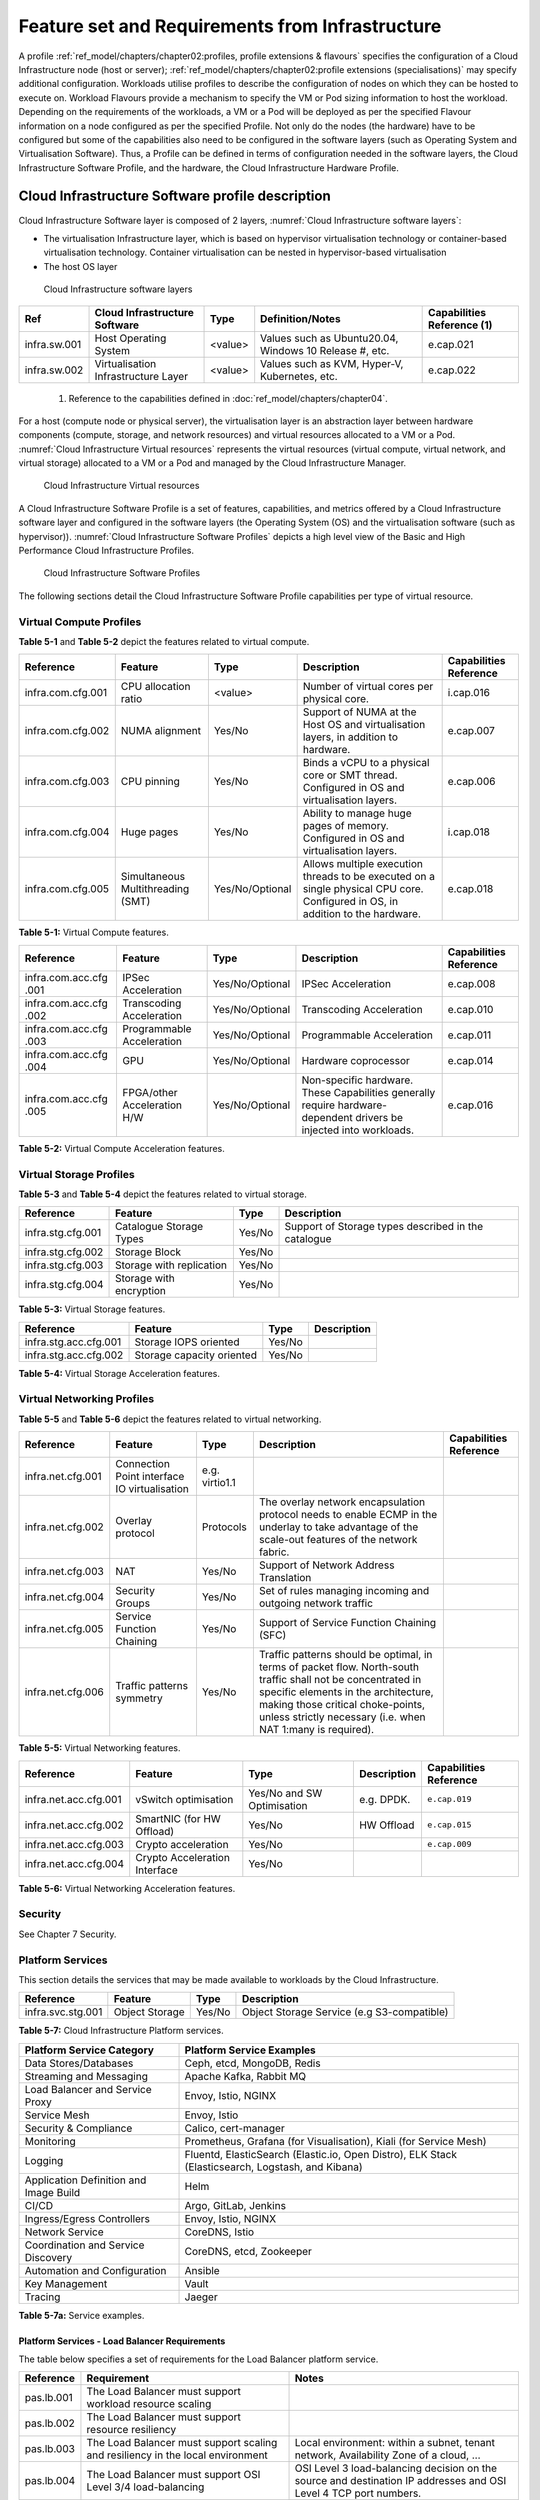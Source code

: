 Feature set and Requirements from Infrastructure
================================================

A profile :ref:`ref_model/chapters/chapter02:profiles, profile extensions & flavours` specifies the configuration of a
Cloud Infrastructure node (host or server); :ref:`ref_model/chapters/chapter02:profile extensions (specialisations)`
may specify additional configuration. Workloads utilise profiles to describe the configuration of nodes on which they
can be hosted to execute on. Workload Flavours provide a mechanism to specify the VM or Pod sizing information to host
the workload. Depending on the requirements of the workloads, a VM or a Pod will be deployed as per the specified
Flavour information on a node configured as per the specified Profile. Not only do the nodes (the hardware) have to be
configured but some of the capabilities also need to be configured in the software layers (such as Operating System and
Virtualisation Software). Thus, a Profile can be defined in terms of configuration needed in the software layers, the
Cloud Infrastructure Software Profile, and the hardware, the Cloud Infrastructure Hardware Profile.

Cloud Infrastructure Software profile description
-------------------------------------------------

Cloud Infrastructure Software layer is composed of 2 layers, :numref:`Cloud Infrastructure software layers`:

-  The virtualisation Infrastructure layer, which is based on hypervisor virtualisation technology or container-based
   virtualisation technology. Container virtualisation can be nested in hypervisor-based virtualisation
-  The host OS layer

.. figure:: ../figures/ch05-cloud-infrastructure-sw-profile-layers.png
   :name: Cloud Infrastructure software layers
   :alt: Cloud Infrastructure software layers

   Cloud Infrastructure software layers

+--------------+----------------+---------+-------------------------------------------------------------+--------------+
| Ref          | Cloud          | Type    | Definition/Notes                                            | Capabilities |
|              | Infrastructure |         |                                                             | Reference    |
|              | Software       |         |                                                             | (1)          |
+==============+================+=========+=============================================================+==============+
| infra.sw.001 | Host Operating | <value> | Values such as Ubuntu20.04, Windows 10 Release #, etc.      | e.cap.021    |
|              | System         |         |                                                             |              |
+--------------+----------------+---------+-------------------------------------------------------------+--------------+
| infra.sw.002 | Virtualisation | <value> | Values such as KVM, Hyper-V, Kubernetes, etc.               | e.cap.022    |
|              | Infrastructure |         |                                                             |              |
|              | Layer          |         |                                                             |              |
+--------------+----------------+---------+-------------------------------------------------------------+--------------+

..

   (1) Reference to the capabilities defined in :doc:`ref_model/chapters/chapter04`.

For a host (compute node or physical server), the virtualisation layer is an abstraction layer between hardware
components (compute, storage, and network resources) and virtual resources allocated to a VM or a Pod.
:numref:`Cloud Infrastructure Virtual resources` represents the virtual resources (virtual compute, virtual network, and
virtual storage) allocated to a VM or a Pod and managed by the Cloud Infrastructure Manager.

.. figure:: ../figures/ch05_b_ref_profile.png
   :name: Cloud Infrastructure Virtual resources
   :alt: Cloud Infrastructure Virtual resources

   Cloud Infrastructure Virtual resources

A Cloud Infrastructure Software Profile is a set of features, capabilities, and metrics offered by a Cloud
Infrastructure software layer and configured in the software layers (the Operating System (OS) and the virtualisation
software (such as hypervisor)). :numref:`Cloud Infrastructure Software Profiles` depicts a high level view of the Basic
and High Performance Cloud Infrastructure Profiles.

.. figure:: ../figures/RM-ch05-sw-profile.png
   :name: Cloud Infrastructure Software Profiles
   :alt: Cloud Infrastructure Software Profiles

   Cloud Infrastructure Software Profiles

The following sections detail the Cloud Infrastructure Software Profile capabilities per type of virtual resource.

Virtual Compute Profiles
~~~~~~~~~~~~~~~~~~~~~~~~

**Table 5-1** and **Table 5-2** depict the features related to virtual compute.

+-------------------+----------------------+-----------------+------------------------------------------+--------------+
| Reference         | Feature              | Type            | Description                              | Capabilities |
|                   |                      |                 |                                          | Reference    |
+===================+======================+=================+==========================================+==============+
| infra.com.cfg.001 | CPU allocation ratio | <value>         | Number of virtual cores per physical     | i.cap.016    |
|                   |                      |                 | core.                                    |              |
+-------------------+----------------------+-----------------+------------------------------------------+--------------+
| infra.com.cfg.002 | NUMA alignment       | Yes/No          | Support of NUMA at the Host OS and       | e.cap.007    |
|                   |                      |                 | virtualisation layers, in addition to    |              |
|                   |                      |                 | hardware.                                |              |
+-------------------+----------------------+-----------------+------------------------------------------+--------------+
| infra.com.cfg.003 | CPU pinning          | Yes/No          | Binds a vCPU to a physical core or SMT   | e.cap.006    |
|                   |                      |                 | thread. Configured in OS and             |              |
|                   |                      |                 | virtualisation layers.                   |              |
+-------------------+----------------------+-----------------+------------------------------------------+--------------+
| infra.com.cfg.004 | Huge pages           | Yes/No          | Ability to manage huge pages of memory.  | i.cap.018    |
|                   |                      |                 | Configured in OS and virtualisation      |              |
|                   |                      |                 | layers.                                  |              |
+-------------------+----------------------+-----------------+------------------------------------------+--------------+
| infra.com.cfg.005 | Simultaneous         | Yes/No/Optional | Allows multiple execution threads to be  | e.cap.018    |
|                   | Multithreading (SMT) |                 | executed on a single physical CPU core.  |              |
|                   |                      |                 | Configured in OS, in addition to the     |              |
|                   |                      |                 | hardware.                                |              |
+-------------------+----------------------+-----------------+------------------------------------------+--------------+

**Table 5-1:** Virtual Compute features.

+-------------------+----------------------+-----------------+------------------------------------------+--------------+
| Reference         | Feature              | Type            | Description                              | Capabilities |
|                   |                      |                 |                                          | Reference    |
+===================+======================+=================+==========================================+==============+
| infra.com.acc.cfg | IPSec Acceleration   | Yes/No/Optional | IPSec Acceleration                       | e.cap.008    |
| .001              |                      |                 |                                          |              |
+-------------------+----------------------+-----------------+------------------------------------------+--------------+
| infra.com.acc.cfg | Transcoding          | Yes/No/Optional | Transcoding Acceleration                 | e.cap.010    |
| .002              | Acceleration         |                 |                                          |              |
+-------------------+----------------------+-----------------+------------------------------------------+--------------+
| infra.com.acc.cfg | Programmable         | Yes/No/Optional | Programmable Acceleration                | e.cap.011    |
| .003              | Acceleration         |                 |                                          |              |
+-------------------+----------------------+-----------------+------------------------------------------+--------------+
| infra.com.acc.cfg | GPU                  | Yes/No/Optional | Hardware coprocessor                     | e.cap.014    |
| .004              |                      |                 |                                          |              |
+-------------------+----------------------+-----------------+------------------------------------------+--------------+
| infra.com.acc.cfg | FPGA/other           | Yes/No/Optional | Non-specific hardware. These             | e.cap.016    |
| .005              | Acceleration H/W     |                 | Capabilities generally require           |              |
|                   |                      |                 | hardware-dependent drivers be injected   |              |
|                   |                      |                 | into workloads.                          |              |
+-------------------+----------------------+-----------------+------------------------------------------+--------------+

**Table 5-2:** Virtual Compute Acceleration features.

Virtual Storage Profiles
~~~~~~~~~~~~~~~~~~~~~~~~

**Table 5-3** and **Table 5-4** depict the features related to virtual storage.

================= ======================== ====== ===================================================
Reference         Feature                  Type   Description
================= ======================== ====== ===================================================
infra.stg.cfg.001 Catalogue Storage Types  Yes/No Support of Storage types described in the catalogue
infra.stg.cfg.002 Storage Block            Yes/No
infra.stg.cfg.003 Storage with replication Yes/No
infra.stg.cfg.004 Storage with encryption  Yes/No
================= ======================== ====== ===================================================

**Table 5-3:** Virtual Storage features.

===================== ========================= ====== ===========
Reference             Feature                   Type   Description
===================== ========================= ====== ===========
infra.stg.acc.cfg.001 Storage IOPS oriented     Yes/No
infra.stg.acc.cfg.002 Storage capacity oriented Yes/No
===================== ========================= ====== ===========

**Table 5-4:** Virtual Storage Acceleration features.

Virtual Networking Profiles
~~~~~~~~~~~~~~~~~~~~~~~~~~~

**Table 5-5** and **Table 5-6** depict the features related to virtual networking.

+-------------------+----------------------+-----------------+------------------------------------------+--------------+
| Reference         | Feature              | Type            | Description                              | Capabilities |
|                   |                      |                 |                                          | Reference    |
+===================+======================+=================+==========================================+==============+
| infra.net.cfg.001 | Connection Point     | e.g. virtio1.1  |                                          |              |
|                   | interface IO         |                 |                                          |              |
|                   | virtualisation       |                 |                                          |              |
+-------------------+----------------------+-----------------+------------------------------------------+--------------+
| infra.net.cfg.002 | Overlay protocol     | Protocols       | The overlay network encapsulation        |              |
|                   |                      |                 | protocol needs to enable ECMP in the     |              |
|                   |                      |                 | underlay to take advantage of the        |              |
|                   |                      |                 | scale-out features of the network        |              |
|                   |                      |                 | fabric.                                  |              |
+-------------------+----------------------+-----------------+------------------------------------------+--------------+
| infra.net.cfg.003 | NAT                  | Yes/No          | Support of Network Address Translation   |              |
+-------------------+----------------------+-----------------+------------------------------------------+--------------+
| infra.net.cfg.004 | Security Groups      | Yes/No          | Set of rules managing incoming and       |              |
|                   |                      |                 | outgoing network traffic                 |              |
+-------------------+----------------------+-----------------+------------------------------------------+--------------+
| infra.net.cfg.005 | Service Function     | Yes/No          | Support of Service Function Chaining     |              |
|                   | Chaining             |                 | (SFC)                                    |              |
+-------------------+----------------------+-----------------+------------------------------------------+--------------+
| infra.net.cfg.006 | Traffic patterns     | Yes/No          | Traffic patterns should be optimal, in   |              |
|                   | symmetry             |                 | terms of packet flow. North-south        |              |
|                   |                      |                 | traffic shall not be concentrated in     |              |
|                   |                      |                 | specific elements in the architecture,   |              |
|                   |                      |                 | making those critical choke-points,      |              |
|                   |                      |                 | unless strictly necessary (i.e. when NAT |              |
|                   |                      |                 | 1:many is required).                     |              |
+-------------------+----------------------+-----------------+------------------------------------------+--------------+

**Table 5-5:** Virtual Networking features.

===================== ============================= ========================== =========== ======================
Reference             Feature                       Type                       Description Capabilities Reference
===================== ============================= ========================== =========== ======================
infra.net.acc.cfg.001 vSwitch optimisation          Yes/No and SW Optimisation e.g. DPDK.  ``e.cap.019``
infra.net.acc.cfg.002 SmartNIC (for HW Offload)     Yes/No                     HW Offload  ``e.cap.015``
infra.net.acc.cfg.003 Crypto acceleration           Yes/No                                 ``e.cap.009``
infra.net.acc.cfg.004 Crypto Acceleration Interface Yes/No
===================== ============================= ========================== =========== ======================

**Table 5-6:** Virtual Networking Acceleration features.

Security
~~~~~~~~

See Chapter 7 Security.

Platform Services
~~~~~~~~~~~~~~~~~

This section details the services that may be made available to workloads by the Cloud Infrastructure.

================= ============== ====== ==========================================
Reference         Feature        Type   Description
================= ============== ====== ==========================================
infra.svc.stg.001 Object Storage Yes/No Object Storage Service (e.g S3-compatible)
================= ============== ====== ==========================================

**Table 5-7:** Cloud Infrastructure Platform services.

+--------------------------------------+-------------------------------------------------------------------------------+
| Platform Service Category            | Platform Service Examples                                                     |
+======================================+===============================================================================+
| Data Stores/Databases                | Ceph, etcd, MongoDB, Redis                                                    |
+--------------------------------------+-------------------------------------------------------------------------------+
| Streaming and Messaging              | Apache Kafka, Rabbit MQ                                                       |
+--------------------------------------+-------------------------------------------------------------------------------+
| Load Balancer and Service Proxy      | Envoy, Istio, NGINX                                                           |
+--------------------------------------+-------------------------------------------------------------------------------+
| Service Mesh                         | Envoy, Istio                                                                  |
+--------------------------------------+-------------------------------------------------------------------------------+
| Security & Compliance                | Calico, cert-manager                                                          |
+--------------------------------------+-------------------------------------------------------------------------------+
| Monitoring                           | Prometheus, Grafana (for Visualisation), Kiali (for Service Mesh)             |
+--------------------------------------+-------------------------------------------------------------------------------+
| Logging                              | Fluentd, ElasticSearch (Elastic.io, Open Distro), ELK Stack (Elasticsearch,   |
|                                      | Logstash, and Kibana)                                                         |
+--------------------------------------+-------------------------------------------------------------------------------+
| Application Definition and Image     | Helm                                                                          |
| Build                                |                                                                               |
+--------------------------------------+-------------------------------------------------------------------------------+
| CI/CD                                | Argo, GitLab, Jenkins                                                         |
+--------------------------------------+-------------------------------------------------------------------------------+
| Ingress/Egress Controllers           | Envoy, Istio, NGINX                                                           |
+--------------------------------------+-------------------------------------------------------------------------------+
| Network Service                      | CoreDNS, Istio                                                                |
+--------------------------------------+-------------------------------------------------------------------------------+
| Coordination and Service Discovery   | CoreDNS, etcd, Zookeeper                                                      |
+--------------------------------------+-------------------------------------------------------------------------------+
| Automation and Configuration         | Ansible                                                                       |
+--------------------------------------+-------------------------------------------------------------------------------+
| Key Management                       | Vault                                                                         |
+--------------------------------------+-------------------------------------------------------------------------------+
| Tracing                              | Jaeger                                                                        |
+--------------------------------------+-------------------------------------------------------------------------------+

**Table 5-7a:** Service examples.


Platform Services - Load Balancer Requirements
^^^^^^^^^^^^^^^^^^^^^^^^^^^^^^^^^^^^^^^^^^^^^^

The table below specifies a set of requirements for the Load Balancer platform service.

+------------+--------------------------------------------------------+---------------------------------------------+
| Reference  | Requirement                                            | Notes                                       |
+============+========================================================+=============================================+
| pas.lb.001 | The Load Balancer must support workload resource       |                                             |
|            | scaling                                                |                                             |
+------------+--------------------------------------------------------+---------------------------------------------+
| pas.lb.002 | The Load Balancer must support resource resiliency     |                                             |
+------------+--------------------------------------------------------+---------------------------------------------+
| pas.lb.003 | The Load Balancer must support scaling and resiliency  | Local environment: within a subnet, tenant  |
|            | in the local environment                               | network, Availability Zone of a cloud, ...  |
+------------+--------------------------------------------------------+---------------------------------------------+
| pas.lb.004 | The Load Balancer must support OSI Level 3/4           | OSI Level 3 load-balancing decision on the  |
|            | load-balancing                                         | source and destination IP addresses and OSI |
|            |                                                        | Level 4 TCP port numbers.                   |
+------------+--------------------------------------------------------+---------------------------------------------+
| pas.lb.005 | The Load Balancer must, at a minimum, support          |                                             |
|            | round-robin load-balancing                             |                                             |
+------------+--------------------------------------------------------+---------------------------------------------+
| pas.lb.006 | The Load Balancer must create event logs with the      |                                             |
|            | appropriate severity levels (catastrophic,             |                                             |
|            | critical, ...)                                         |                                             |
+------------+--------------------------------------------------------+---------------------------------------------+
| pas.lb.007 | The Load Balancer must support monitoring of endpoints |                                             |
+------------+--------------------------------------------------------+---------------------------------------------+
| pas.lb.008 | The Load Balancer must support Direct Server           | Other modes OK as well, but DSR should      |
|            | Return (DSR)                                           | always be supported                         |
+------------+--------------------------------------------------------+---------------------------------------------+
| pas.lb.009 | The Load Balancer must stateful TCP load-balancing     |                                             |
+------------+--------------------------------------------------------+---------------------------------------------+
| pas.lb.010 | The Load Balancer must support UDP load-balancing      |                                             |
+------------+--------------------------------------------------------+---------------------------------------------+
| pas.lb.011 | The Load Balancer must support load-balancing and      |                                             |
|            | correct handling of fragmented packets                 |                                             |
+------------+--------------------------------------------------------+---------------------------------------------+
| pas.lb.012 | The Load Balancer may support state-full SCTP          |                                             |
|            | load-balancing                                         |                                             |
+------------+--------------------------------------------------------+---------------------------------------------+
| pas.lb.013 | The Load Balancer may support state-full M-TCP         |                                             |
|            | load-balancing                                         |                                             |
+------------+--------------------------------------------------------+---------------------------------------------+
| pas.lb.014 | The Load Balancer may support Level 7                  | OSI Level 7 (application characteristics    |
|            | load balancing                                         | based) should support HTTP and HTTPS        |
+------------+--------------------------------------------------------+---------------------------------------------+
| pas.lb.0156 | The L7 Load Balancer may support HTTP2                |                                             |
+------------+--------------------------------------------------------+---------------------------------------------+
| pas.lb.016 | The L7 Load Balancer may support HTTP3                 |                                             |
+------------+--------------------------------------------------------+---------------------------------------------+
| pas.lb.017 | The L7 Load Balancer may support QUIC                  |                                             |
+------------+--------------------------------------------------------+---------------------------------------------+
**Table 5-7b:** Platform Services - Load Balancer Requirements.


Platform Services - Log Management Service (LMS)
^^^^^^^^^^^^^^^^^^^^^^^^^^^^^^^^^^^^^^^^^^^^^^^^

The table below specifies a set of requirements for the Log Management Service (LMS).

+-------------+-----------------------------------------------------------------------+---------------------------------------+
| Reference   | Requirement                                                           | Notes                                 |
+=============+=======================================================================+=======================================+
| pas.lms.001 | LMS must support log management from multiple, distributed sources    |                                       |
+-------------+-----------------------------------------------------------------------+---------------------------------------+
| pas.lms.002 | LMS must manage log rotation at configurable time periods             |                                       |
+-------------+-----------------------------------------------------------------------+---------------------------------------+
| pas.lms.003 | LMS must manage log rotation at configurable log file status (%full)  |                                       |
+-------------+-----------------------------------------------------------------------+---------------------------------------+
| pas.lms.004 | LMS must manage archival and retention of logs for configurable       |                                       |
|             | time periods by different log types                                   |                                       |
+-------------+-----------------------------------------------------------------------+---------------------------------------+
| pas.lms.005 | LMS must ensure log file integrity (no changes, particularly changes  | Covered by req.sec.mon.005: "The      |
|             | that may affect the completeness, consistency, and accuracy including | Prod-Platform and NonProd-Platform    |
|             | event times, of the log file content)                                 | must secure  and protect all logs     |
|             |                                                                       | (containing  sensitive information)   |
|             |                                                                       | both in-transit  and at rest."        |
+-------------+-----------------------------------------------------------------------+---------------------------------------+
| pas.lms.006 | LMS must monitor log rotation and log archival processes              |                                       |
+-------------+-----------------------------------------------------------------------+---------------------------------------+
| pas.lms.007 | LMS must monitoring the logging status of all log sources             |                                       |
+-------------+-----------------------------------------------------------------------+---------------------------------------+
| pas.lms.008 | LMS must ensure that each logging host’s clock is synched to a common |                                       |
|             | time source                                                           |                                       |
+-------------+-----------------------------------------------------------------------+---------------------------------------+
| pas.lms.009 | LMS must support reconfiguring of logging as needed based on policy   |                                       |
|             | changes, technology changes, and other factors                        |                                       |
+-------------+-----------------------------------------------------------------------+---------------------------------------+
| pas.lms.010 | LMS must support the documenting and reporting of anomalies in log    |                                       |
|             | settings, configurations, and processes                               |                                       |
+-------------+-----------------------------------------------------------------------+---------------------------------------+
| pas.lms.011 | LMS must support the correlating of entries from multiple logs that   |                                       |
|             | relate to the same event                                              |                                       |
+-------------+-----------------------------------------------------------------------+---------------------------------------+
| pas.lms.012 | LMS must support the correlating of multiple log entries from a       |                                       |
|             | single source or multiple sources based on logged values (e.g., event |                                       |
|             | types, timestamps, IP addresses)                                      |                                       |
+-------------+-----------------------------------------------------------------------+---------------------------------------+
| pas.lms.013 | LMS should support rule-based correlation                             |                                       |
+-------------+-----------------------------------------------------------------------+---------------------------------------+

**Table 5-7c:** Platform Services - Log Management Service (LMS) Requirements.


Platform Services - Monitoring Service Requirements
^^^^^^^^^^^^^^^^^^^^^^^^^^^^^^^^^^^^^^^^^^^^^^^^^^^

The table below specifies a set of requirements for the Monitoring service (aka monitoring system).

+-------------+-----------------------------------------------------------------------+-------------------------------------------------------+
| Reference   | Requirement                                                           | Notes                                                 |
+=============+=======================================================================+=======================================================+
| pas.mon.001 | The Monitoring service must be able to collect data generated by or   | Capabilities to monitor applications, services,       |  
|             | collected from any resource (physical and virtual infrastructure,     | operating systems, network protocols, system metrics  |
|             | application, network, etc.)                                           | and infrastructure components                         |
+-------------+-----------------------------------------------------------------------+-------------------------------------------------------+
| pas.mon.002 | The Monitoring service must be able to aggregate collected data       |                                                       |
+-------------+-----------------------------------------------------------------------+-------------------------------------------------------+
| pas.mon.003 | The Monitoring service must be able to correlate data from different  |                                                       |
|             | systems                                                               |                                                       |
+-------------+-----------------------------------------------------------------------+-------------------------------------------------------+
| pas.mon.004 | The Monitoring service must be able to perform at least one           |                                                       |
|             | of active or passive monitoring                                       |                                                       |
+-------------+-----------------------------------------------------------------------+-------------------------------------------------------+
| pas.mon.005 | The Monitoring service must support configuration of thresholds,      |                                                       |
|             | outside of which the resource cannot function normally, for alert     |                                                       |
|             | generation                                                            |                                                       |
+-------------+-----------------------------------------------------------------------+-------------------------------------------------------+
| pas.mon.006 | The Monitoring service must support configuration of alert            |                                                       |
|             | notification medium (email, SMS, phone, etc.)                         |                                                       |
+-------------+-----------------------------------------------------------------------+-------------------------------------------------------+
| pas.mon.007 | The Monitoring service must support configurable re-alerting after    |                                                       |
|             | a configurable period of time if the metric remains outside of the    |                                                       |
|             | threshold                                                             |                                                       |
+-------------+-----------------------------------------------------------------------+-------------------------------------------------------+
| pas.mon.008 | The Monitoring service must support configurable alert escalations    |                                                       |
+-------------+-----------------------------------------------------------------------+-------------------------------------------------------+
| pas.mon.009 | The Monitoring service must support alert acknowledgments by          |                                                       |
|             | disabling future alerting of the same resource/reason                 |                                                       |
+-------------+-----------------------------------------------------------------------+-------------------------------------------------------+
| pas.mon.010 | The Monitoring service must support selective enabling and            |                                                       |
|             | disabling of alerts by resource, category of resources, time periods. |                                                       |
+-------------+-----------------------------------------------------------------------+-------------------------------------------------------+
| pas.mon.011 | The monitoring service must publish its APIs for programmatic         |                                                       |
|             | invocation of all monitoring service functions                        |                                                       |
+-------------+-----------------------------------------------------------------------+-------------------------------------------------------+
| pas.mon.012 | The monitoring service must itself be monitored through a logging     |                                                       |
|             | service                                                               |                                                       |
+-------------+-----------------------------------------------------------------------+-------------------------------------------------------+
| pas.mon.013 | The Monitoring service should be implemented for high availability    |                                                       |
|             | to ensure non-stop monitoring of critical infrastructure components   |                                                       |
+-------------+-----------------------------------------------------------------------+-------------------------------------------------------+
| pas.mon.014 | The Monitoring service should run as separately from production       |                                                       |
|             | services                                                              |                                                       |
+-------------+-----------------------------------------------------------------------+-------------------------------------------------------+
| pas.mon.015 | Failure of the system being monitored should not cause a failure      |                                                       |
|             | in the monitoring service                                             |                                                       |
+-------------+-----------------------------------------------------------------------+-------------------------------------------------------+
| pas.mon.016 | An inoperative monitoring service should not generate alerts about    |                                                       |
|             | the monitored system                                                  |                                                       |
+-------------+-----------------------------------------------------------------------+-------------------------------------------------------+
| pas.mon.017 | The monitoring service should provide a consolidated view of the      |  View: dashboard or report                            |
|             | entire monitored infrastructure                                       |                                                       |
+-------------+-----------------------------------------------------------------------+-------------------------------------------------------+

**Table 5-7d:** Platform Services - Monitoring Service Requirements.



Cloud Infrastructure Software Profiles features and requirements
----------------------------------------------------------------


This section will detail Cloud Infrastructure Software Profiles and associated configurations for the 2 types of Cloud 
Infrastructure Profiles: Basic and High Performance.

.. _virtual-compute-1:

Virtual Compute
~~~~~~~~~~~~~~~


**Table 5-8** depicts the features and configurations related to virtual compute for the two (2) Cloud Infrastructure
Profiles.

================= ================================= =============== ===== ================
Reference         Feature                           Type            Basic High Performance
================= ================================= =============== ===== ================
infra.com.cfg.001 CPU allocation ratio              <value>         N:1   1:1
infra.com.cfg.002 NUMA alignment                    Yes/No          N     Y
infra.com.cfg.003 CPU pinning                       Yes/No          N     Y
infra.com.cfg.004 Huge pages                        Yes/No          N     Y
infra.com.cfg.005 Simultaneous Multithreading (SMT) Yes/No/Optional Y     Optional
================= ================================= =============== ===== ================

**Table 5-8:** Virtual Compute features and configuration for the 2 types of Cloud Infrastructure Profiles.


**Table 5-9** lists the features related to compute acceleration for the High Performance profile. The table also 
lists the applicable :ref:`ref_model/chapters/chapter04:profile extensions` and Extra Specs that may need to be 
specified.


===================== =========================== ============================= ===================
Reference             Feature                     Profile-Extensions            Profile Extra Specs
===================== =========================== ============================= ===================
infra.com.acc.cfg.001 IPSec Acceleration          Compute Intensive GPU
infra.com.acc.cfg.002 Transcoding Acceleration    Compute Intensive GPU         Video Transcoding
infra.com.acc.cfg.003 Programmable Acceleration   Firmware-programmable adapter Accelerator
infra.com.acc.cfg.004 GPU                         Compute Intensive GPU
infra.com.acc.cfg.005 FPGA/other Acceleration H/W Firmware-programmable adapter
===================== =========================== ============================= ===================

**Table 5-9:** Virtual Compute Acceleration features.

.. _virtual-storage-1:

Virtual Storage
~~~~~~~~~~~~~~~


**Table 5-10** and **Table 5-11** depict the features and configurations related to virtual storage for the two (2)
Cloud Infrastructure Profiles.

================= ======================== ====== ===== ================
Reference         Feature                  Type   Basic High Performance
================= ======================== ====== ===== ================
infra.stg.cfg.001 Catalogue storage Types  Yes/No Y     Y
infra.stg.cfg.002 Storage Block            Yes/No Y     Y
infra.stg.cfg.003 Storage with replication Yes/No N     Y
infra.stg.cfg.004 Storage with encryption  Yes/No Y     Y
================= ======================== ====== ===== ================

**Table 5-10:** Virtual Storage features and configuration for the two (2) profiles.

**Table 5-11** depicts the features related to Virtual storage Acceleration

===================== ========================= ====== ===== ================
Reference             Feature                   Type   Basic High Performance
===================== ========================= ====== ===== ================
infra.stg.acc.cfg.001 Storage IOPS oriented     Yes/No N     Y
infra.stg.acc.cfg.002 Storage capacity oriented Yes/No N     N
===================== ========================= ====== ===== ================

**Table 5-11:** Virtual Storage Acceleration features.

.. _virtual-networking-1:

Virtual Networking
~~~~~~~~~~~~~~~~~~


**Table 5-12** and **Table 5-13** depict the features and configurations related to virtual networking for the 2 types
of Cloud Infrastructure Profiles.

+-------------------+----------------------+------------------------+-------------------------+------------------------+
| Reference         | Feature              | Type                   | Basic                   | High Performance       |
+===================+======================+========================+=========================+========================+
| infra.net.cfg.001 | Connection Point     | IO virtualisation      | virtio1.1               | virtio1.1\*            |
|                   | interface            |                        |                         |                        |
+-------------------+----------------------+------------------------+-------------------------+------------------------+
| infra.net.cfg.002 | Overlay protocol     | Protocols              | VXLAN, MPLSoUDP,        | VXLAN, MPLSoUDP,       |
|                   |                      |                        | GENEVE, other           | GENEVE, other          |
+-------------------+----------------------+------------------------+-------------------------+------------------------+
| infra.net.cfg.003 | NAT                  | Yes/No                 | Y                       | Y                      |
+-------------------+----------------------+------------------------+-------------------------+------------------------+
| infra.net.cfg.004 | Security Group       | Yes/No                 | Y                       | Y                      |
+-------------------+----------------------+------------------------+-------------------------+------------------------+
| infra.net.cfg.005 | Service Function     | Yes/No                 | N                       | Y                      |
|                   | Chaining             |                        |                         |                        |
+-------------------+----------------------+------------------------+-------------------------+------------------------+
| infra.net.cfg.006 | Traffic patterns     | Yes/No                 | Y                       | Y                      |
|                   | symmetry             |                        |                         |                        |
+-------------------+----------------------+------------------------+-------------------------+------------------------+

**Table 5-12:** Virtual Networking features and configuration for the 2 types of SW profiles.

   **Note:** \* might have other interfaces (such as SR-IOV VFs to be directly passed to a VM or a Pod) or NIC-specific
   drivers on guest machines transiently allowed until mature enough solutions are available with a similar efficiency
   level (for example regarding CPU and energy consumption).

===================== ============================= ========================== ===== ================
Reference             Feature                       Type                       Basic High Performance
===================== ============================= ========================== ===== ================
infra.net.acc.cfg.001 vSwitch optimisation (DPDK)   Yes/No and SW Optimisation N     Y
infra.net.acc.cfg.002 SmartNIC (for HW Offload)     Yes/No/Optional            N     Optional
infra.net.acc.cfg.003 Crypto acceleration           Yes/No/Optional            N     Optional
infra.net.acc.cfg.004 Crypto Acceleration Interface Yes/No/Optional            N     Optional
===================== ============================= ========================== ===== ================

**Table 5-13:** Virtual Networking Acceleration features.

Cloud Infrastructure Hardware Profile description
-------------------------------------------------


The support of a variety of different workload types, each with different (sometimes conflicting) compute, storage, 
and network characteristics, including accelerations and optimizations, drives the need to aggregate these 
characteristics as a hardware (host) profile and capabilities. A host profile is essentially a “personality” assigned 
to a compute host (also known as physical server, compute host, host, node, or pServer). The host profiles and related 
capabilities consist of the intrinsic compute host capabilities (such as number of CPU sockets, number of cores per CPU, 
RAM, local disks and their capacity, etc.), and capabilities enabled in hardware/BIOS, specialised hardware (such as 
accelerators), the underlay networking, and storage.

This chapter defines a simplified host, profile and related capabilities model associated with each of the different 
Cloud Infrastructure Hardware Profile and related capabilities; the two :ref:`chapters/chapter02:profiles, profile 
extensions & flavours` (aka host profiles, node profiles, hardware profiles) and some of their associated capabilities 
are shown in :numref:`Cloud Infrastructure Hardware Profiles and host associated capabilities`.


.. figure:: ../figures/RM-ch05-hw-profile.png
   :name: Cloud Infrastructure Hardware Profiles and host associated capabilities
   :alt: Cloud Infrastructure Hardware Profiles and host associated capabilities

   Cloud Infrastructure Hardware Profiles and host associated capabilities

The profiles can be considered to be the set of EPA-related (Enhanced Performance Awareness) configurations on Cloud
Infrastructure resources.

   **Note:** In this chapter we shall not list all of the EPA-related configuration parameters.


A given host can only be assigned a single host profile; a host profile can be assigned to multiple hosts. In addition
to the host profile, :ref:`ref_model/chapters/chapter04:profiles and workload flavours` and additional capability
specifications for the configuration of the host can be specified. Different Cloud Service Providers (CSP) may use
different naming standards for their host profiles. For the profiles to be configured, the architecture of the
underlying resource needs to be known.

============ ============================= ======= ============================= ======================
Ref          Cloud Infrastructure Resource Type    Definition/Notes              Capabilities Reference
============ ============================= ======= ============================= ======================
infra.hw.001 CPU Architecture              <value> Values such as x64, ARM, etc. ``e.cap.020``
============ ============================= ======= ============================= ======================


The host profile properties are specified in the following sub-sections. The following diagram
(:numref:`Generic model of a compute host for use in Host Profile configurations`) pictorially represents a high-level
abstraction of a physical server (host).


.. figure:: ../figures/ch06_ref_hw_profile.PNG
   :name: Generic model of a compute host for use in Host Profile configurations
   :alt: Generic model of a compute host for use in Host Profile configurations

   Generic model of a compute host for use in Host Profile configurations

.. _cloud-infrastructure-hardware-profiles-features-and-requirements:

Cloud Infrastructure Hardware Profiles features and requirements.
-----------------------------------------------------------------


The configurations specified in here will be used in specifying the actual hardware profile configurations for each of
the Cloud Infrastructure Hardware Profiles depicted in **Figure 5-4**.


Compute Resources
~~~~~~~~~~~~~~~~~

+----------------------+---------------------------------+---------------------------------+-------------+-------------+
| Reference            | Feature                         | Description                     | Basic       | High        |
|                      |                                 |                                 |             | Performance |
+======================+=================================+=================================+=============+=============+
| infra.hw.cpu.cfg.001 | Minimum number of CPU sockets   | Specifies the minimum number of | 2           | 2           |
|                      |                                 | populated CPU sockets within    |             |             |
|                      |                                 | each host (*)                   |             |             |
+----------------------+---------------------------------+---------------------------------+-------------+-------------+
| infra.hw.cpu.cfg.002 | Minimum number of cores per CPU | Specifies the number of cores   | 20          | 20          |
|                      |                                 | needed per CPU (*)              |             |             |
+----------------------+---------------------------------+---------------------------------+-------------+-------------+
| infra.hw.cpu.cfg.003 | NUMA alignment                  | NUMA alignment enabled and BIOS | N           | Y           |
|                      |                                 | configured to enable NUMA       |             |             |
+----------------------+---------------------------------+---------------------------------+-------------+-------------+
| infra.hw.cpu.cfg.004 | Simultaneous Multithreading     | Y                               | Optional    |             |
|                      | (SMT) SMT enabled that allows   |                                 |             |             |
|                      | each core to work multiple      |                                 |             |             |
|                      | streams of data simultaneously  |                                 |             |             |
+----------------------+---------------------------------+---------------------------------+-------------+-------------+

**Table 5-14:** Minimum sizing and capability configurations for general purpose servers.

..

   (*) Please note that these specifications are for general purpose servers normally located in large data centres.
   Servers for specialised use with the data centres or other locations, such as at edge sites, are likely to have
   different specifications.



Compute Acceleration Hardware Specifications
^^^^^^^^^^^^^^^^^^^^^^^^^^^^^^^^^^^^^^^^^^^^

==================== =========================== =============== ===== ================ ======================
Reference            Feature                     Description     Basic High Performance Capabilities Reference
==================== =========================== =============== ===== ================ ======================
infra.hw.cac.cfg.001 GPU                         GPU             N     Optional         ``e.cap.014``
infra.hw.cac.cfg.002 FPGA/other Acceleration H/W HW Accelerators N     Optional         ``e.cap.016``
==================== =========================== =============== ===== ================ ======================

**Table 5-15:** Compute acceleration configuration specifications.

Storage Configurations
~~~~~~~~~~~~~~~~~~~~~~

========================== ================= ================= =========== ================
Reference                  Feature           Description       Basic       High Performance
========================== ================= ================= =========== ================
infra.hw.stg.hdd.cfg.001\* Local Storage HDD Hard Disk Drive
infra.hw.stg.ssd.cfg.002\* Local Storage SSD Solid State Drive Recommended Recommended
========================== ================= ================= =========== ================

**Table 5-16:** Storage configuration specification.

   **Note:** \*This specified local storage configurations including # and capacity of storage drives.

Network Resources
~~~~~~~~~~~~~~~~~

NIC configurations
^^^^^^^^^^^^^^^^^^

==================== ========== =============================================== ===== ================
Reference            Feature    Description                                     Basic High Performance
==================== ========== =============================================== ===== ================
infra.hw.nic.cfg.001 NIC Ports  Total number of NIC Ports available in the host 4     4
infra.hw.nic.cfg.002 Port Speed Port speed specified in Gbps (minimum values)   10    25
==================== ========== =============================================== ===== ================

**Table 5-17:** Minimum NIC configuration specification.

PCIe Configurations
^^^^^^^^^^^^^^^^^^^

==================== ========== ========================================== ===== ================
Reference            Feature    Description                                Basic High Performance
==================== ========== ========================================== ===== ================
infra.hw.pci.cfg.001 PCIe slots Number of PCIe slots available in the host 8     8
infra.hw.pci.cfg.002 PCIe speed                                            Gen 3 Gen 3
infra.hw.pci.cfg.003 PCIe Lanes                                            8     8
==================== ========== ========================================== ===== ================

**Table 5-18:** PCIe configuration specification.

Network Acceleration Configurations
^^^^^^^^^^^^^^^^^^^^^^^^^^^^^^^^^^^

==================== =================== ============================= ======== ================ ======================
Reference            Feature             Description                   Basic    High Performance Capabilities Reference
==================== =================== ============================= ======== ================ ======================
infra.hw.nac.cfg.001 Crypto Acceleration IPSec, Crypto                 N        Optional         ``e.cap.009``
infra.hw.nac.cfg.002 SmartNIC            offload network functionality N        Optional         ``e.cap.015``
infra.hw.nac.cfg.003 Compression                                       Optional Optional
infra.hw.nac.cfg.004 SR-IOV over PCI-PT  SR-IOV                        N        Optional         ``e.cap.013``
==================== =================== ============================= ======== ================ ======================

**Table 5-19:** Network acceleration configuration specification.
